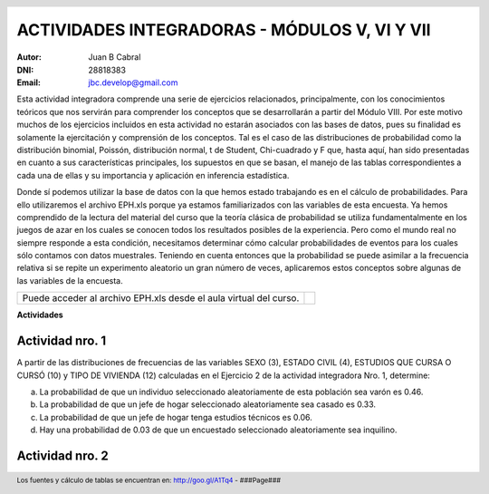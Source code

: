 .. =============================================================================
.. ROLES AND INLINE IMAGES
.. =============================================================================

.. role:: underline
.. role:: strike

.. |hamster| image:: imgs/hamster.png
                :scale: 15 %


.. =============================================================================
.. HEADER
.. =============================================================================

.. header::
    .. image:: imgs/head.png
        :scale: 100 %


.. =============================================================================
.. ACTIVITIES
.. =============================================================================

================================================
ACTIVIDADES INTEGRADORAS  - MÓDULOS  V, VI Y VII
================================================

:Autor: Juan B Cabral
:DNI: 28818383
:Email: jbc.develop@gmail.com


Esta actividad integradora comprende una serie de ejercicios relacionados,
principalmente, con los conocimientos teóricos que nos servirán para comprender
los conceptos que se desarrollarán a partir del Módulo VIII. Por este motivo
muchos de los ejercicios incluidos en esta actividad no estarán asociados con
las bases de datos, pues su finalidad es solamente la ejercitación y
comprensión de los conceptos. Tal es el caso de las distribuciones de
probabilidad como la distribución binomial, Poissón, distribución normal,
t de Student, Chi-cuadrado y F que, hasta aquí, han sido presentadas en cuanto
a sus características principales, los supuestos en que se basan, el manejo de
las tablas correspondientes a cada una de ellas y su importancia y aplicación
en inferencia estadística.

Donde sí podemos utilizar la base de datos con la que hemos estado trabajando
es en el cálculo de probabilidades. Para ello utilizaremos el archivo EPH.xls
porque ya estamos familiarizados con las variables de esta encuesta. Ya hemos
comprendido de la lectura del material del curso que la teoría clásica de
probabilidad se utiliza fundamentalmente en los juegos de azar en los cuales
se conocen todos los resultados posibles de la experiencia. Pero como el mundo
real no siempre responde a esta condición, necesitamos determinar cómo calcular
probabilidades de eventos para los cuales sólo contamos con datos muestrales.
Teniendo en cuenta entonces que la probabilidad se puede asimilar a la
frecuencia relativa si se repite un experimento aleatorio un gran número de
veces, aplicaremos estos conceptos sobre algunas de las variables de la
encuesta.

.. class:: dedication

+----------------------------------+-------------------------+
|                                  | .. image:: imgs/arr.png |
| Puede acceder al archivo EPH.xls |     :align: right       |
| desde el aula virtual del curso. |     :scale: 100 %       |
|                                  |                         |
+----------------------------------+-------------------------+


**Actividades**


|hamster| Actividad nro. 1
--------------------------

A partir de las distribuciones de frecuencias de las variables SEXO (3),
ESTADO CIVIL (4), ESTUDIOS QUE CURSA O CURSÓ (10) y TIPO DE VIVIENDA (12)
calculadas en el Ejercicio 2 de la actividad integradora Nro. 1, determine:

.. image:: imgs/note1.png
    :align: right
    :scale: 100 %

a) La probabilidad de que un individuo seleccionado aleatoriamente de esta
   población sea varón es :underline:`0.46`.
b) La probabilidad de que un jefe de hogar seleccionado aleatoriamente sea
   casado es :underline:`0.33`.
c) La probabilidad de que un jefe de hogar tenga estudios técnicos
   es :underline:`0.06`.
d) Hay una probabilidad de :underline:`0.03` de que un encuestado seleccionado
   aleatoriamente sea inquilino.


|hamster| Actividad nro. 2
--------------------------


.. =============================================================================
.. FOOTER
.. =============================================================================

.. footer::

    Los fuentes y cálculo de tablas se encuentran en:
    http://goo.gl/A1Tq4 - ###Page###
